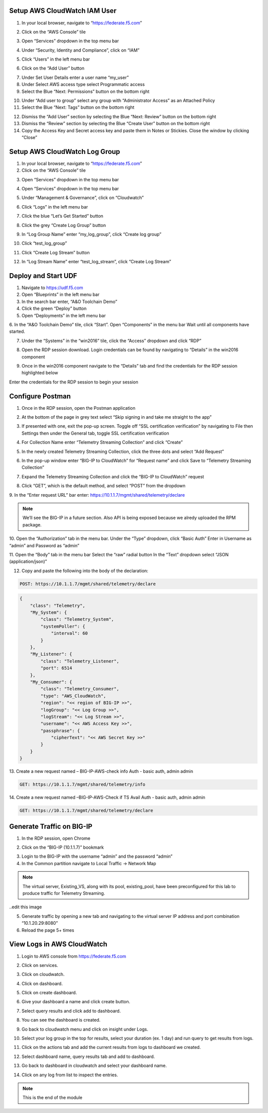 Setup AWS CloudWatch IAM User
-----------------------------

1. In your local browser, navigate to “https://federate.f5.com”

.. image:: /_static/federate.png

2. Click on the “AWS Console” tile

.. image:: /_static/aws.png

3. Open “Services” dropdown in the top menu bar

.. image:: /_static/services.png

4. Under “Security, Identity and Compliance”, click on “IAM”

.. image:: /_static/iam.png

5. Click “Users” in the left menu bar

.. image:: /_static/users.png

6. Click on the “Add User” button

.. image:: /_static/add_user.png

7. Under Set User Details enter a user name “my_user”

8. Under Select AWS access type select Programmatic access

9. Select the Blue “Next: Permissions” button on the bottom right

.. image:: /_static/my_user.png

10. Under “Add user to group” select any group with “Administrator Access” as an Attached Policy

11. Select the Blue “Next: Tags” button on the bottom right

.. image:: /_static/next_tags.png

12. Dismiss the “Add User” section by selecting the Blue “Next: Review” button on the bottom right

13. Dismiss the “Review” section by selecting the Blue “Create User” button on the bottom right

14. Copy the Access Key and Secret access key and paste them in Notes or Stickies. Close the window by clicking “Close”

.. image:: /_static/access.png

Setup AWS CloudWatch Log Group
------------------------------

1. In your local browser, navigate to “https://federate.f5.com”

2. Click on the “AWS Console” tile

.. image:: /_static/aws.png

3. Open “Services” dropdown in the top menu bar

.. image:: /_static/aws_tile.png

4. Open “Services” dropdown in the top menu bar

.. image:: /_static/services.png

5. Under “Management & Governance”, click on “Cloudwatch”

.. image:: /_static/cloudwatch.png

6. Click “Logs” in the left menu bar

.. image:: /_static/logs.png

7. Click the blue “Let’s Get Started” button

.. image:: /_static/start.png

8. Click the grey “Create Log Group” button

.. image:: /_static/create_log.png

9. In “Log Group Name” enter “my_log_group”, click “Create log group”

.. image:: /_static/my_log.png

10. Click “test_log_group”

.. image:: /_static/my_log_g.png

11. Click “Create Log Stream” button

.. image:: /_static/logstream.png

12. In “Log Stream Name” enter “test_log_stream”, click “Create Log Stream”

.. image:: /_static/test_log.png

Deploy and Start UDF
----------------
.. image:: /_static/udf.png

1. Navigate to https://udf.f5.com

2. Open “Blueprints” in the left menu bar

3. In the search bar enter, “A&O Toolchain Demo”

4. Click the green “Deploy” button

5. Open “Deployments” in the left menu bar

6. In the “A&O Toolchain Demo” tile, click “Start”. Open “Components” in the menu bar
Wait until all components have started.

.. image:: /_static/udf1.png

7. Under the “Systems” in the “win2016” tile, click the “Access” dropdown and click “RDP”

.. image:: /_static/rdp.png

8. Open the RDP session download. Login credentials can be found by navigating to “Details” in the win2016 component

.. image:: /_static/details.png

9. Once in the win2016 component navigate to the “Details” tab and find the credentials for the RDP session highlighted below

.. image:: /_static/component.png

Enter the credentials for the RDP session to begin your session


Configure Postman
----------------

1. Once in the RDP session, open the Postman application

.. image:: /_static/desktop.png

2. At the bottom of the page in grey text select “Skip signing in and take me straight to the app”

.. image:: /_static/skip.png

3. If presented with one, exit the pop-up screen. Toggle off “SSL certification verification” by navigating to File then Settings then under the General tab, toggle SSL certification verification

.. image:: /_static/settings.png

.. image:: /_static/ssl.png

4. For Collection Name enter “Telemetry Streaming Collection” and click “Create”

.. image:: /_static/collection.png

5. In the newly created Telemetry Streaming Collection, click the three dots and select “Add Request”

.. image:: /_static/request.png

6. In the pop-up window enter “BIG-IP to CloudWatch” for “Request name” and click Save to “Telemetry Streaming Collection”

.. image:: /_static/re.png

7. Expand the Telemetry Streaming Collection and click the “BIG-IP to CloudWatch” request

.. image:: /_static/ts_collection.png

8. Click “GET”, which is the default method, and select “POST” from the dropdown

.. image:: /_static/get.png

9. In the “Enter request URL” bar enter:
https://10.1.1.7/mgmt/shared/telemetry/declare

.. NOTE:: We’ll see the BIG-IP in a future section. Also API is being exposed because we alredy uploaded the RPM package.

.. image:: /_static/url.png

10. Open the “Authorization” tab in the menu bar.
Under the “Type” dropdown, click “Basic Auth”
Enter in Username as “admin” and Password as “admin”

.. image:: /_static/ts_collection.png

11. Open the “Body” tab in the menu bar
Select the “raw” radial button
In the “Text” dropdown select “JSON (application/json)”

.. image:: /_static/json.png

12. Copy and paste the following into the body of the declaration:

.. code-block:: HTTPS

 POST: https://10.1.1.7/mgmt/shared/telemetry/declare

.. code-block:: JSON

    {
        "class": "Telemetry",
        "My_System": {
            "class": "Telemetry_System",
            "systemPoller": {
                "interval": 60
            }
        },
        "My_Listener": {
            "class": "Telemetry_Listener",
            "port": 6514
        },
        "My_Consumer": {
            "class": "Telemetry_Consumer",
            "type": "AWS_CloudWatch",
            "region": "<< region of BIG-IP >>",
            "logGroup": "<< Log Group >>",
            "logStream": "<< Log Stream >>",
            "username": "<< AWS Access Key >>",
            "passphrase": {
                "cipherText": "<< AWS Secret Key >>"
            }
        }
    }

13. Create a new request named – BIG-IP-AWS-check info
Auth - basic auth, admin admin

.. code-block:: HTTPS

 GET: https://10.1.1.7/mgmt/shared/telemetry/info

14. Create a new request named –BIG-IP-AWS-Check if TS Avail
Auth - basic auth, admin admin

.. code-block:: HTTPS

 GET: https://10.1.1.7/mgmt/shared/telemetry/declare

Generate Traffic on BIG-IP 
-------------------------- 
1. In the RDP session, open Chrome

.. image:: /_static/chrome.png

2. Click on the “BIG-IP (10.1.1.7)” bookmark

.. image:: /_static/search.png

3. Login to the BIG-IP with the username “admin” and the password “admin”

4. In the Common partition navigate to Local Traffic -> Network Map 

.. NOTE:: The virtual server, Existing_VS, along with its pool, existing_pool, have been preconfigured for this lab to produce traffic for Telemetry Streaming.

..edit this image

.. image:: /_static/vs.png

5. Generate traffic by opening a new tab and navigating to the virtual server IP address and port combination “10.1.20.29:8080”

6. Reload the page 5+ times

.. image:: /_static/company.png


View Logs in AWS CloudWatch 
---------------------------

1. Login to AWS console from https://federate.f5.com 

.. image:: /_static/federate.png

2. Click on services.

.. image:: /_static/image01.png

3. Click on cloudwatch.

.. image:: /_static/image02.png

4. Click on dashboard.

.. image:: /_static/image003.png

5. Click on create dashboard.

.. image:: /_static/image004.png

6. Give your dashboard a name and click create button.

.. image:: /_static/image005.png

7. Select query results and click add to dashboard.

.. image:: /_static/image006.png

8. You can see the dashboard is created.

.. image:: /_static/image007.png

9. Go back to cloudwatch menu and click on insight under Logs.

.. image:: /_static/image008.png

10. Select your log group in the top for results, select your duration (ex. 1 day) and run query to get results from logs.

.. image:: /_static/image009.png

11. Click on the actions tab and add the current results from logs to dashboard we created.

.. image:: /_static/image010.png

.. image:: /_static/image011.png

12. Select dashboard name, query results tab and add to dashboard.

.. image:: /_static/image012.png

13. Go back to dashboard in cloudwatch and select your dashboard name.

.. image:: /_static/image013.png

14. Click on any log from list to inspect the entries.

.. image:: /_static/image014.png

.. NOTE:: This is the end of the module